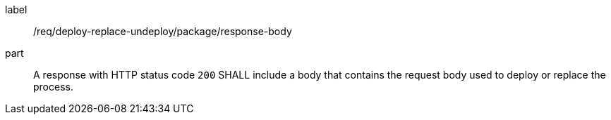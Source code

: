 [[req_deploy-replace-undeploy_package_response-body]]
[requirement]
====
[%metadata]
label:: /req/deploy-replace-undeploy/package/response-body
part:: A response with HTTP status code `200` SHALL include a body that contains the request body used to deploy or replace the process.
====
